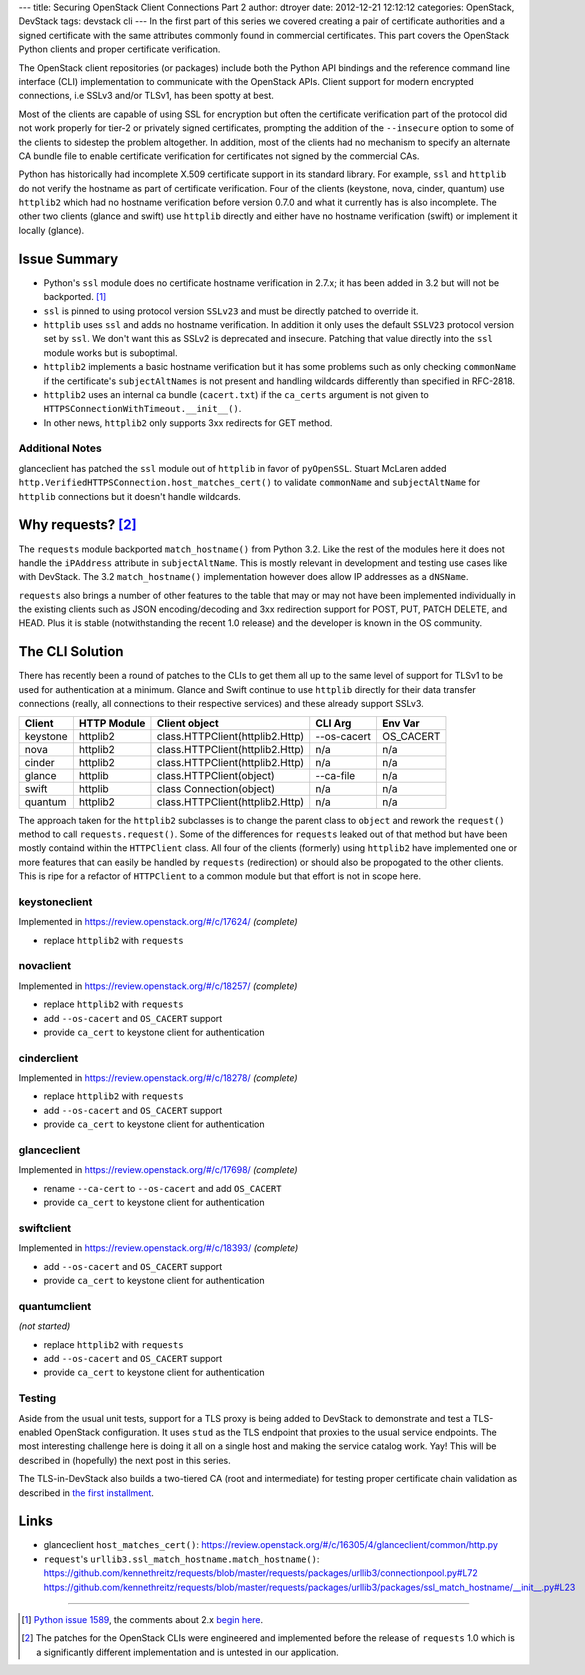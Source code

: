 ---
title: Securing OpenStack Client Connections Part 2
author: dtroyer
date: 2012-12-21 12:12:12
categories: OpenStack, DevStack
tags: devstack cli
---
In the first part of this series we covered creating a pair of certificate authorities and a signed certificate with the same attributes commonly found in commercial certificates.  This part covers the OpenStack Python clients and proper certificate verification.

The OpenStack client repositories (or packages) include both the Python API bindings and the reference command line interface (CLI) implementation to communicate with the OpenStack APIs.   Client support for modern encrypted connections, i.e SSLv3 and/or TLSv1, has been spotty at best.

Most of the clients are capable of using SSL for encryption but often the certificate verification part of the protocol did not work properly for tier-2 or privately signed certificates, prompting the addition of the ``--insecure`` option to some of the clients to sidestep the problem altogether.  In addition, most of the clients had no mechanism to specify an alternate CA bundle file to enable certificate verification for certificates not signed by the commercial CAs.

Python has historically had incomplete X.509 certificate support in its standard library.  For example, ``ssl`` and ``httplib`` do not verify the hostname as part of certificate verification. Four of the clients (keystone, nova, cinder, quantum) use ``httplib2`` which had no hostname verification before version 0.7.0 and what it currently has is also incomplete. The other two clients (glance and swift) use ``httplib`` directly and either have no hostname verification (swift) or implement it locally (glance).

Issue Summary
=============

* Python's ``ssl`` module does no certificate hostname verification in 2.7.x; it has been added in 3.2 but will not be backported. [1]_
* ``ssl`` is pinned to using protocol version ``SSLv23`` and must be directly patched to override it.
* ``httplib`` uses ``ssl`` and adds no hostname verification.  In addition it only uses the default ``SSLV23`` protocol version set by ``ssl``.  We don't want this as SSLv2 is deprecated and insecure.  Patching that value directly into the ``ssl`` module works but is suboptimal.
* ``httplib2`` implements a basic hostname verification but it has some problems such as only checking ``commonName`` if the certificate's ``subjectAltNames`` is not present and handling wildcards differently than specified in RFC-2818.
* ``httplib2`` uses an internal ca bundle (``cacert.txt``) if the ``ca_certs`` argument is not given to ``HTTPSConnectionWithTimeout.__init__()``.
* In other news, ``httplib2`` only supports 3xx redirects for GET method.

Additional Notes
----------------

glanceclient has patched the ``ssl`` module out of ``httplib`` in favor of ``pyOpenSSL``.  Stuart McLaren added ``http.VerifiedHTTPSConnection.host_matches_cert()`` to validate ``commonName`` and ``subjectAltName`` for ``httplib`` connections but it doesn't handle wildcards.

Why requests? [2]_
====================

The ``requests`` module backported ``match_hostname()`` from Python 3.2.  Like the rest of the modules here it does not handle the ``iPAddress`` attribute in ``subjectAltName``. This is mostly relevant in development and testing use cases like with DevStack.  The 3.2 ``match_hostname()`` implementation however does allow IP addresses as a ``dNSName``.

``requests`` also brings a number of other features to the table that may or may not have been implemented individually in the existing clients such as JSON encoding/decoding and 3xx redirection support for POST, PUT, PATCH DELETE, and HEAD.  Plus it is stable (notwithstanding the recent 1.0 release) and the developer is known in the OS community.

The CLI Solution
================

There has recently been a round of patches to the CLIs to get them all up to the same level of support for TLSv1 to be used for authentication at a minimum.  Glance and Swift continue to use ``httplib`` directly for their data transfer connections (really, all connections to their respective services) and these already support SSLv3.

========  ===========  ===============================  ===========  =========
          Client 
Client    HTTP Module  Client object                    CLI Arg      Env Var
========  ===========  ===============================  ===========  =========
keystone  httplib2     class.HTTPClient(httplib2.Http)  --os-cacert  OS_CACERT
nova      httplib2     class.HTTPClient(httplib2.Http)  n/a          n/a
cinder    httplib2     class.HTTPClient(httplib2.Http)  n/a          n/a
glance    httplib      class.HTTPClient(object)         --ca-file    n/a
swift     httplib      class Connection(object)         n/a          n/a
quantum   httplib2     class.HTTPClient(httplib2.Http)  n/a          n/a
========  ===========  ===============================  ===========  =========

The approach taken for the ``httplib2`` subclasses is to change the parent class to ``object`` and rework the ``request()`` method to call ``requests.request()``.  Some of the differences for ``requests`` leaked out of that method but have been mostly containd within the ``HTTPClient`` class.  All four of the clients (formerly) using ``httplib2`` have implemented one or more features that can easily be handled by ``requests`` (redirection) or should also be propogated to the other clients.  This is ripe for a refactor of ``HTTPClient`` to a common module but that effort is not in scope here.

keystoneclient
--------------

Implemented in https://review.openstack.org/#/c/17624/ *(complete)*

* replace ``httplib2`` with ``requests``

novaclient
----------

Implemented in https://review.openstack.org/#/c/18257/ *(complete)*

* replace ``httplib2`` with ``requests``
* add ``--os-cacert`` and ``OS_CACERT`` support
* provide ``ca_cert`` to keystone client for authentication

cinderclient
------------

Implemented in https://review.openstack.org/#/c/18278/ *(complete)*

* replace ``httplib2`` with ``requests``
* add ``--os-cacert`` and ``OS_CACERT`` support
* provide ``ca_cert`` to keystone client for authentication

glanceclient
------------

Implemented in https://review.openstack.org/#/c/17698/ *(complete)*

* rename ``--ca-cert`` to ``--os-cacert`` and add ``OS_CACERT``
* provide ``ca_cert`` to keystone client for authentication

swiftclient
-----------

Implemented in https://review.openstack.org/#/c/18393/ *(complete)*

* add ``--os-cacert`` and ``OS_CACERT`` support
* provide ``ca_cert`` to keystone client for authentication

quantumclient
-------------

*(not started)*

* replace ``httplib2`` with ``requests``
* add ``--os-cacert`` and ``OS_CACERT`` support
* provide ``ca_cert`` to keystone client for authentication

Testing
-------

Aside from the usual unit tests, support for a TLS proxy is being added to DevStack to demonstrate and test a TLS-enabled OpenStack configuration.  It uses ``stud`` as the TLS endpoint that proxies to the usual service endpoints.  The most interesting challenge here is doing it all on a single host and making the service catalog work.  Yay!  This will be described in (hopefully) the next post in this series.

The TLS-in-DevStack also builds a two-tiered CA (root and intermediate) for testing proper certificate chain validation as described in `the first installment </x/blog/2012/12/18/securing-openstack-client-connections-part-1/>`_.

Links
=====

* glanceclient ``host_matches_cert()``: https://review.openstack.org/#/c/16305/4/glanceclient/common/http.py
* ``request``'s ``urllib3.ssl_match_hostname.match_hostname()``: https://github.com/kennethreitz/requests/blob/master/requests/packages/urllib3/connectionpool.py#L72 https://github.com/kennethreitz/requests/blob/master/requests/packages/urllib3/packages/ssl_match_hostname/__init__.py#L23

----

.. [1] `Python issue 1589 <http://bugs.python.org/issue1589>`_, the comments about 2.x `begin here <http://bugs.python.org/issue1589#msg120946>`_.
.. [2] The patches for the OpenStack CLIs were engineered and implemented before the release of ``requests`` 1.0 which is a significantly different implementation and is untested in our application.
